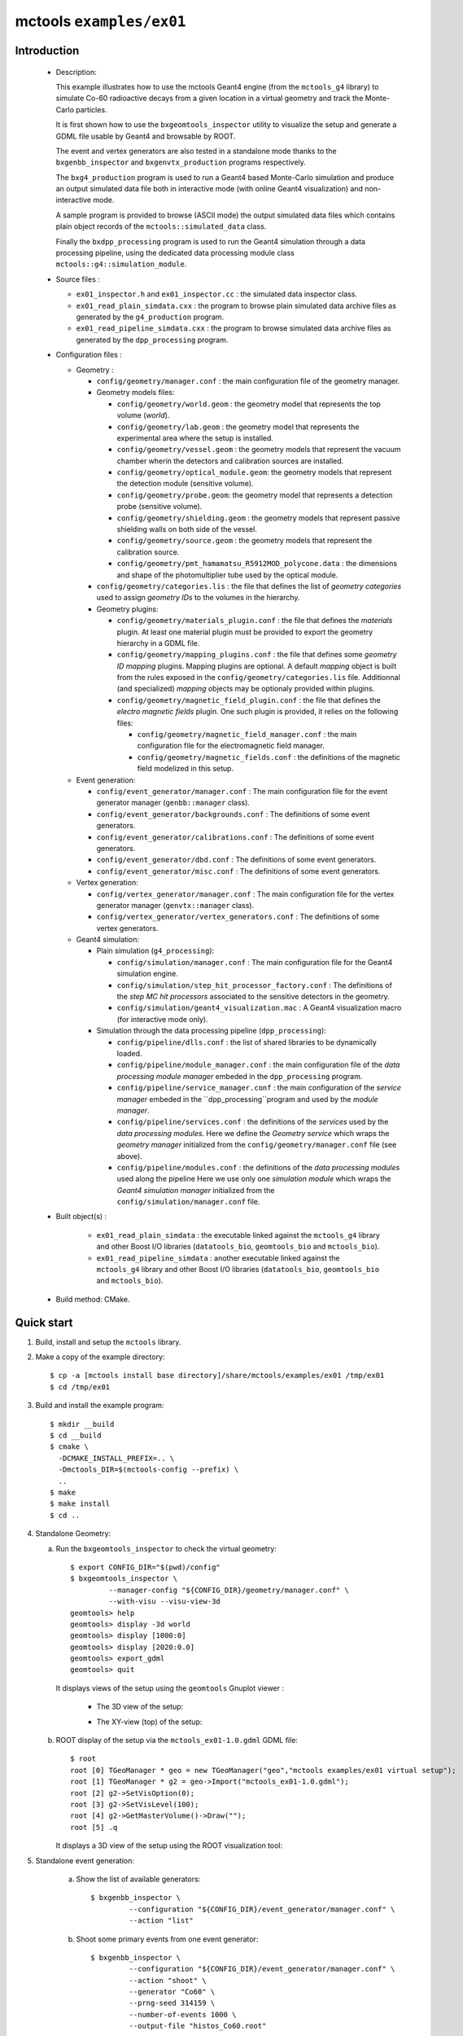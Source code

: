 =========================
mctools ``examples/ex01``
=========================

Introduction
============

 * Description:

   This example illustrates how to use the mctools Geant4 engine (from
   the ``mctools_g4``  library) to  simulate Co-60  radioactive decays
   from  a  given  location  in  a  virtual  geometry  and  track  the
   Monte-Carlo particles.

   It is first shown how  to use the ``bxgeomtools_inspector`` utility
   to visualize  the setup and generate  a GDML file usable  by Geant4
   and browsable by ROOT.

   The event  and vertex  generators are also  tested in  a standalone
   mode      thanks     to      the     ``bxgenbb_inspector``      and
   ``bxgenvtx_production`` programs respectively.

   The  ``bxg4_production`` program  is  used to  run  a Geant4  based
   Monte-Carlo simulation  and produce  an output simulated  data file
   both  in interactive  mode (with  online Geant4  visualization) and
   non-interactive mode.

   A  sample program  is provided  to browse  (ASCII mode)  the output
   simulated data  files which  contains plain  object records  of the
   ``mctools::simulated_data`` class.

   Finally the ``bxdpp_processing`` program is  used to run the Geant4
   simulation through a data  processing pipeline, using the dedicated
   data processing module class ``mctools::g4::simulation_module``.

 * Source files :

   * ``ex01_inspector.h``  and ``ex01_inspector.cc``  : the  simulated
     data inspector class.

   * ``ex01_read_plain_simdata.cxx``  : the  program  to browse  plain
     simulated   data    archive   files    as   generated    by   the
     ``g4_production`` program.

   * ``ex01_read_pipeline_simdata.cxx``  :   the  program   to  browse
     simulated   data    archive   files    as   generated    by   the
     ``dpp_processing`` program.

 * Configuration files :

   * Geometry :

     * ``config/geometry/manager.conf`` : the main configuration file of the geometry
       manager.
     * Geometry models files:

       + ``config/geometry/world.geom`` : the geometry model that represents
         the top volume (*world*).
       + ``config/geometry/lab.geom`` : the geometry model that represents the
         experimental area where the setup is installed.
       + ``config/geometry/vessel.geom`` : the geometry models that represent the
         vacuum chamber wherin the detectors and calibration sources are
         installed.
       + ``config/geometry/optical_module.geom``: the geometry models that represent
         the detection module (sensitive volume).
       + ``config/geometry/probe.geom``: the geometry model that represents
         a detection probe (sensitive volume).
       + ``config/geometry/shielding.geom`` : the geometry models that represent
         passive shielding walls on both side of the vessel.
       + ``config/geometry/source.geom`` : the geometry models that represent
         the calibration source.
       + ``config/geometry/pmt_hamamatsu_R5912MOD_polycone.data`` : the dimensions
         and shape of the photomultiplier tube used by the optical module.

     * ``config/geometry/categories.lis`` : the file that defines the
       list of *geometry categories* used to assign *geometry IDs* to the
       volumes in the hierarchy.
     * Geometry plugins:

       + ``config/geometry/materials_plugin.conf`` : the file that defines the
         *materials* plugin. At least one material plugin must be provided
         to export the geometry hierarchy in a GDML file.
       + ``config/geometry/mapping_plugins.conf`` : the file that defines some
         *geometry ID mapping* plugins. Mapping plugins are optional.
         A default *mapping* object is built from the rules exposed in the
         ``config/geometry/categories.lis`` file. Additionnal (and specialized) *mapping*
         objects may be optionaly provided within plugins.
       + ``config/geometry/magnetic_field_plugin.conf`` : the file that defines
         the *electro magnetic fields* plugin. One such plugin is provided, it relies on
         the following files:

         - ``config/geometry/magnetic_field_manager.conf`` : the main configuration file for the electromagnetic field manager.
         - ``config/geometry/magnetic_fields.conf`` : the definitions of the magnetic field modelized in this setup.

   * Event generation:

     * ``config/event_generator/manager.conf`` : The main configuration file for the event
       generator manager (``genbb::manager`` class).
     * ``config/event_generator/backgrounds.conf`` : The definitions of some event generators.
     * ``config/event_generator/calibrations.conf`` : The definitions of some event generators.
     * ``config/event_generator/dbd.conf`` : The definitions of some event generators.
     * ``config/event_generator/misc.conf`` : The definitions of some event generators.

   * Vertex generation:

     * ``config/vertex_generator/manager.conf`` : The main configuration file for the vertex
       generator manager (``genvtx::manager`` class).
     * ``config/vertex_generator/vertex_generators.conf`` :  The definitions of some vertex generators.

   * Geant4 simulation:

     * Plain simulation (``g4_processing``):

       * ``config/simulation/manager.conf`` : The main configuration file for the Geant4 simulation engine.
       * ``config/simulation/step_hit_processor_factory.conf`` : The definitions of the *step MC hit processors*
         associated to the sensitive detectors in the geometry.
       * ``config/simulation/geant4_visualization.mac`` : A Geant4 visualization macro (for interactive mode only).

     * Simulation through the data processing pipeline (``dpp_processing``):

       * ``config/pipeline/dlls.conf`` : the list of shared libraries to be dynamically loaded.
       * ``config/pipeline/module_manager.conf`` : the main configuration file of
         the *data processing module manager* embeded in the ``dpp_processing`` program.
       * ``config/pipeline/service_manager.conf`` : the main configuration of the *service manager* embeded in the
         ``dpp_processing``program and used by the *module manager*.
       * ``config/pipeline/services.conf`` :  the definitions of the *services* used by the *data processing modules*.
         Here we define the *Geometry service* which wraps the *geometry manager*
         initialized from the ``config/geometry/manager.conf`` file (see above).
       * ``config/pipeline/modules.conf`` : the definitions of the *data processing modules* used along the pipeline
         Here we use only one *simulation module* which wraps the *Geant4 simulation manager* initialized
         from the ``config/simulation/manager.conf`` file.

 * Built object(s) :

     * ``ex01_read_plain_simdata`` : the executable linked against the ``mctools_g4`` library
       and other Boost I/O libraries (``datatools_bio``, ``geomtools_bio`` and ``mctools_bio``).

     * ``ex01_read_pipeline_simdata`` : another executable linked against the ``mctools_g4`` library
       and other Boost I/O libraries (``datatools_bio``, ``geomtools_bio`` and ``mctools_bio``).

 * Build method: CMake.


Quick start
===========

1. Build, install and setup the ``mctools`` library.
2. Make a copy of the example directory::

      $ cp -a [mctools install base directory]/share/mctools/examples/ex01 /tmp/ex01
      $ cd /tmp/ex01

3. Build and install the example program::

      $ mkdir __build
      $ cd __build
      $ cmake \
        -DCMAKE_INSTALL_PREFIX=.. \
        -Dmctools_DIR=$(mctools-config --prefix) \
        ..
      $ make
      $ make install
      $ cd ..

4. Standalone Geometry:

   a. Run the ``bxgeomtools_inspector`` to check the virtual geometry::

         $ export CONFIG_DIR="$(pwd)/config"
         $ bxgeomtools_inspector \
                  --manager-config "${CONFIG_DIR}/geometry/manager.conf" \
                  --with-visu --visu-view-3d
         geomtools> help
         geomtools> display -3d world
         geomtools> display [1000:0]
         geomtools> display [2020:0.0]
         geomtools> export_gdml
         geomtools> quit

      It displays views of the setup using the ``geomtools`` Gnuplot viewer :

       * The 3D view of the setup:

         .. image:: images/ex01_geometry_1.jpg
            :width: 200
            :scale: 25 %
            :alt: The 3D view of the setup (file ``images/ex01_geometry_1.jpg``)
            :align: center

       * The XY-view (top) of the setup:

         .. image:: images/ex01_geometry_2.jpg
            :width: 200
            :scale: 25 %
            :alt: The 2D view of the setup (file ``images/ex01_geometry_2.jpg``)
            :align: center

   b. ROOT display of the setup via the ``mctools_ex01-1.0.gdml`` GDML file: ::

         $ root
         root [0] TGeoManager * geo = new TGeoManager("geo","mctools examples/ex01 virtual setup");
         root [1] TGeoManager * g2 = geo->Import("mctools_ex01-1.0.gdml");
         root [2] g2->SetVisOption(0);
         root [3] g2->SetVisLevel(100);
         root [4] g2->GetMasterVolume()->Draw("");
         root [5] .q

      It displays a 3D view of the setup using the ROOT visualization tool:

      .. image:: images/ex01_geometry_3.jpg
         :width: 200
         :scale: 25 %
         :alt: The OpenGL 3D view of the setup from ROOT (file ``images/ex01_geometry_3.jpg``)
         :align: center

5. Standalone event generation:

    a. Show the list of available generators::

         $ bxgenbb_inspector \
                  --configuration "${CONFIG_DIR}/event_generator/manager.conf" \
                  --action "list"

    b. Shoot some primary events from one event generator::

         $ bxgenbb_inspector \
                  --configuration "${CONFIG_DIR}/event_generator/manager.conf" \
                  --action "shoot" \
                  --generator "Co60" \
                  --prng-seed 314159 \
                  --number-of-events 1000 \
                  --output-file "histos_Co60.root"

    c. Display histograms associated to the event kinematics::

         $ root histos_Co60.root
         root [1] TBrowser b; // then use the GUI to display the histograms
         root [2] .q


       It displays some histograms related to the kinematics of the Co-60 decay:

       * The first prompt electron energy spectrum in the Co-60 decay:
          .. image:: images/ex01_genbb_Co60_prompt_beta_energy_1.jpg
             :width: 200
             :scale: 25 %
             :alt: The first prompt electron energy spectrum in the Co-60 decay (file ``images/ex01_genbb_Co60_prompt_beta_energy_1.jpg``)
             :align: center

       * The first prompt gamma energy spectrum in the Co-60 decay:

          .. image:: images/ex01_genbb_Co60_prompt_gamma_energy_0.jpg
             :width: 200
             :scale: 25 %
             :alt: The first prompt gamma energy spectrum in the Co-60 decay (file ``images/ex01_genbb_Co60_prompt_gamma_energy_0.jpg``)
             :align: center

       * The second prompt gamma energy spectrum in the Co-60 decay:

          .. image:: images/ex01_genbb_Co60_prompt_gamma_energy_1.jpg
             :width: 200
             :scale: 25 %
             :alt: The second prompt gamma energy spectrum in the Co-60 decay (file ``images/ex01_genbb_Co60_prompt_gamma_energy_1.jpg``)
             :align: center

6. Standalone vertex generation:

    a. Show the list of available generators::

         $ bxgenvtx_production \
                 --geometry-manager "${CONFIG_DIR}/geometry/manager.conf" \
                 --vertex-generator-manager "${CONFIG_DIR}/vertex_generator/manager.conf" \
                 --list


    b. Shoot some random vertex generators and visualize them::

         $ bxgenvtx_production \
                 --geometry-manager "${CONFIG_DIR}/geometry/manager.conf" \
                 --vertex-generator-manager "${CONFIG_DIR}/vertex_generator/manager.conf" \
                 --shoot \
                 --number-of-vertices 10000 \
                 --prng-seed 314159 \
                 --vertex-generator "vessel_inner_surface.vg" \
                 --output-file "mctools_ex01_vertices.txt" \
                 --visu --tiny

      It displays  a 3D view  of the setup  with the positions  of the
      generated vertexes on the inner surface of the vacuum vessel :

      .. image:: images/ex01_vertex_generator_vessel_inner_surface.jpg
         :width: 200
         :scale: 25 %
         :alt: The generated vertexes on the surface of the vacuum chamber inner volume (file ``images/ex01_vertex_generator_vessel_inner_surface.jpg``)
         :align: center


    c. Another random vertex generators::

         $ bxgenvtx_production \
                 --geometry-manager "${CONFIG_DIR}/geometry/manager.conf" \
                 --vertex-generator-manager "${CONFIG_DIR}/vertex_generator/manager.conf" \
                 --shoot \
                 --number-of-vertices 10000 \
                 --prng-seed 314159 \
                 --vertex-generator "all_probe_rings_inner_surface.vg" \
                 --output-file "mctools_ex01_vertices.txt" \
                 --visu --tiny

       It displays the generated vertexes  on the inner surface of the
       probe rings:

        .. image:: images/ex01_vertex_generator_probe_rings_inner_surface.jpg
           :width: 200
           :scale: 25 %
           :alt: The generated vertexes on the inner surface of the probe rings (file ``images/ex01_vertex_generator_probe_rings_inner_surface.jpg``)
           :align: center

    d. Yet another random vertex generators::

         $ bxgenvtx_production \
                 --geometry-manager "${CONFIG_DIR}/geometry/manager.conf" \
                 --vertex-generator-manager "${CONFIG_DIR}/vertex_generator/manager.conf" \
                 --shoot \
                 --number-of-vertices 100 \
                 --prng-seed 314159 \
                 --vertex-generator "source_0_bulk.vg" \
                 --output-file "mctools_ex01_vertices.txt" \
                 --visu --tiny

       It  displays the  generated vertexes  from the  bulk of  source
       number 0 (on the right of the set of 3 sources):

        .. image:: images/ex01_vertex_generator_source_0_bulk.jpg
           :width: 200
           :scale: 25 %
           :alt: The generated vertexes from the bulk of source 0 (file ``images/ex01_vertex_generator_source_0_bulk.jpg``)
           :align: center

7. Geant4 simulation:

    a. Run the  simulation through  a Geant4 interactive  session with
       visualization.   Here  we  activate the  ``"all_visu"``  output
       profile  that stores  the  true hits  from  various volumes  of
       interest in the geometry (scintillator blocks, the inner volume
       of the vessel and sources): ::

         $ bxg4_production \
                --logging-priority "warning" \
                --number-of-events-modulo 1 \
                --interactive \
                --g4-visu \
                --config "${CONFIG_DIR}/simulation/manager.conf" \
                --vertex-generator-name "source_0_bulk.vg" \
                --vertex-generator-seed 0 \
                --event-generator-name "Co60" \
                --event-generator-seed 0 \
                --shpf-seed 0 \
                --g4-manager-seed 0 \
                --output-profiles "all_visu" \
                --output-prng-seeds-file "prng_seeds.save" \
                --output-prng-states-file "prng_states.save" \
                --output-data-file "mctools_ex01_Co60_source_0_bulk.xml" \
                --g4-macro "${CONFIG_DIR}/simulation/geant4_visualization.macro"

       We can  also activate the ``"full_truth"``  output profile that
       stores the true hits from all volumes in the geometry: ::

         $ bxg4_production \
                --logging-priority "warning" \
                --number-of-events-modulo 1 \
                --interactive \
                --g4-visu \
                --config "${CONFIG_DIR}/simulation/manager.conf" \
                --vertex-generator-name "source_0_bulk.vg" \
                --vertex-generator-seed 0 \
                --event-generator-name "Co60" \
                --event-generator-seed 0 \
                --shpf-seed 0 \
                --g4-manager-seed 0 \
                --output-profiles "full_truth" \
                --output-prng-seeds-file "prng_seeds.save" \
                --output-prng-states-file "prng_states.save" \
                --output-data-file "mctools_ex01_Co60_source_0_bulk.xml" \
                --g4-macro "${CONFIG_DIR}/simulation/geant4_visualization.macro"

      From the Geant4 interactive session::

         Idle> /vis/viewer/set/viewpointThetaPhi -60 45
         Idle> /run/beamOn 1
         Idle> exit

      It displays the virtual geometry setup using the Geant4 visualization driver.

      .. image:: images/ex01_g4_production_0.jpg
         :width: 200
         :scale: 25 %
         :alt: The Geant4 visualization of a Co-60 decay with two gamma rays and an electron emitted from a source film (file ``images/ex01_g4_production_0.jpg``)
         :align: center

      Then browse the output plain simulated data file: ::

         $ ls -l mctools_ex01_Co60_source_0_bulk.xml
         $ ./ex01_read_plain_simdata \
                 --logging-priority "notice" \
                 --interactive \
                 --with-visualization \
                 --input-file "mctools_ex01_Co60_source_0_bulk.xml"

      It displays a 3D view of simulated decays:

      .. image:: images/ex01_inspector_0.jpg
         :width: 200
         :scale: 25 %
         :alt: The Geant4 visualization of a Co-60 decay with two gamma rays and an electron emitted from a source film (file ``images/ex01_g4_production_0.jpg``)
         :align: center


    b. Run the simulation in non-interactive mode::

         $ bxg4_production \
                --logging-priority "warning" \
                --number-of-events 10 \
                --number-of-events-modulo 2 \
                --batch \
                --config "${CONFIG_DIR}/simulation/manager.conf" \
                --vertex-generator-name "source_0_bulk.vg" \
                --vertex-generator-seed 0 \
                --event-generator-name "Co60" \
                --event-generator-seed 0 \
                --shpf-seed 0 \
                --g4-manager-seed 0 \
                --output-profiles "all_visu" \
                --output-prng-seeds-file "prng_seeds.save" \
                --output-prng-states-file "prng_states.save" \
                --output-data-file "mctools_ex01_Co60_source_0_bulk.data.gz"

       Then browse the output plain simulated data file ::

         $ ls -l mctools_ex01_Co60_source_0_bulk.data.gz
         $ ./ex01_read_plain_simdata \
                 --logging-priority "notice" \
                 --interactive \
                 --with-visualization \
                 --input-file "mctools_ex01_Co60_source_0_bulk.data.gz"

    c. Run the geant4 simulation through the data processing pipeline::

         $ bxdpp_processing \
          --logging-priority "notice" \
          --dlls-config "${CONFIG_DIR}/pipeline/dlls.conf" \
          --module-manager-config "${CONFIG_DIR}/pipeline/module_manager.conf" \
          --max-records 1000 \
          --modulo 100 \
          --module "Co60@source_0_bulk" \
          --output-file "mctools_ex01_Co60_source_0_bulk.dpp.brio"


       The output data file uses the Brio format and stores the
       simulated data within ``datatools::things`` object records::

         $ ls -l mctools_ex01_Co60_source_0_bulk.dpp.brio
         $ ./ex01_read_pipeline_simdata \
                 --logging-priority "notice" \
                 --interactive \
                 --with-visualization \
                 --dump-data-record \
                 --dump-simulated-data \
                 --dump-hits \
                 --input-file "mctools_ex01_Co60_source_0_bulk.dpp.brio"

8. Clean::

      $ rm -f ex01_read_pipeline_simdata
      $ rm -f ex01_read_plain_simdata
      $ rm -f geomtools_inspector.C
      $ rm -f histos_Co60.root
      $ rm -f mctools_ex01-1.0.gdml
      $ rm -f mctools_ex01_Co60_source_0_bulk.data.gz
      $ rm -f mctools_ex01_Co60_source_0_bulk.dpp.brio
      $ rm -f mctools_ex01_Co60_source_0_bulk.xml
      $ rm -f mctools-ex01_README.html
      $ rm -f mctools_ex01_vertices.txt
      $ rm -f prng_seeds.save*
      $ rm -f prng_states.save*
      $ rm -fr lib
      $ rm -fr __build
